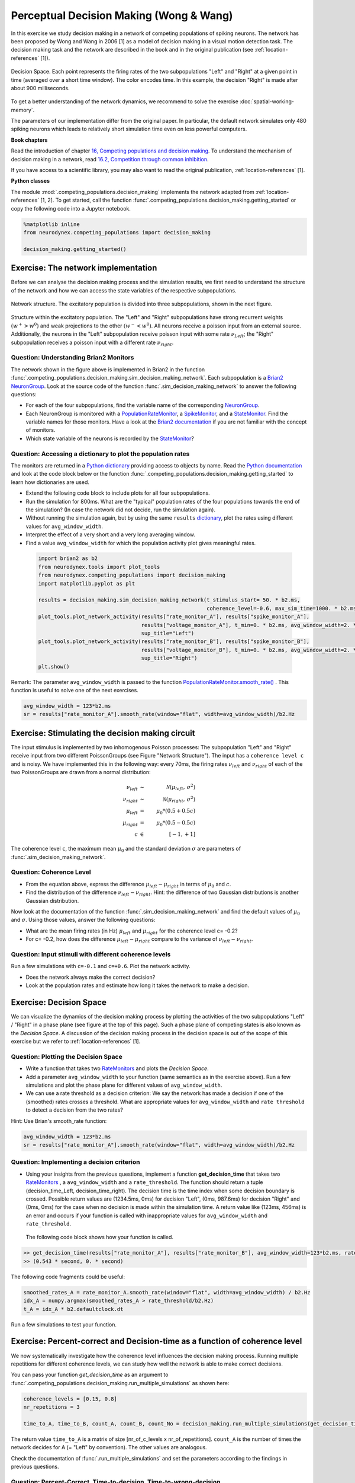 Perceptual Decision Making (Wong & Wang)
========================================

In this exercise we study decision making in a network of competing populations of spiking neurons. The network has been proposed by Wong and Wang in 2006 [1] as a model of decision making in a visual motion detection task. The decision making task and the network are described in the book and in the original publication (see :ref:`location-references` [1]).


.. _location-phase_plane:

.. figure:: exc_images/DecisionMaking_PhasePlane_3.png
    :align: center
    :width: 100%

    Decision Space.
    Each point represents the firing rates of the two subpopulations "Left" and "Right" at a given point in time (averaged over a short time window). The color encodes time. In this example, the decision "Right" is made after about 900 milliseconds.


To get a better understanding of the network dynamics, we recommend to solve the exercise :doc:`spatial-working-memory`.

The parameters of our implementation differ from the original paper. In particular, the default network simulates only 480 spiking neurons which leads to relatively short simulation time even on less powerful computers.


**Book chapters**

Read the introduction of chapter `16, Competing populations and decision making  <http://neuronaldynamics.epfl.ch/online/Ch16.html>`_. To understand the mechanism of decision making in a network, read `16.2, Competition through common inhibition <http://neuronaldynamics.epfl.ch/online/Ch16.S2.html>`_.

If you have access to a scientific library, you may also want to read the original publication, :ref:`location-references` [1].

**Python classes**

The module :mod:`.competing_populations.decision_making` implements the network adapted from :ref:`location-references` [1, 2]. To get started, call the function  :func:`.competing_populations.decision_making.getting_started` or copy the following code into a Jupyter notebook.


.. code-block:: py

    %matplotlib inline
    from neurodynex.competing_populations import decision_making

    decision_making.getting_started()

Exercise: The network implementation
------------------------------------
Before we can analyse the decision making process and the simulation results, we first need to understand the structure of the network and how we can access the state variables of the respective subpopulations.

.. figure:: exc_images/DecisionMaking_NetworkStructureAll.png
    :align: center
    :width: 65%

    Network structure. The excitatory population is divided into three subpopulations, shown in the next figure.


.. figure:: exc_images/DecisionMaking_NetworkStructureDetail.png
    :align: center
    :width: 65%

    Structure within the excitatory population. The "Left" and "Right" subpopulations have strong recurrent weights :math:`(w^+ > w^0)` and weak projections to the other :math:`(w^- < w^0)`. All neurons receive a poisson input from an external source. Additionally, the neurons in the "Left" subpopulation receive poisson input with some rate :math:`\nu_{Left}`; the "Right" subpopulation receives a poisson input with a different rate :math:`\nu_{right}`.


Question: Understanding Brian2 Monitors
~~~~~~~~~~~~~~~~~~~~~~~~~~~~~~~~~~~~~~~

The network shown in the figure above is implemented in Brian2 in the function  :func:`.competing_populations.decision_making.sim_decision_making_network`. Each subpopulation is a `Brian2 NeuronGroup <http://brian2.readthedocs.io/en/stable/user/models.html>`_. Look at the source code of the function :func:`.sim_decision_making_network` to answer the following questions:


* For each of the four subpopulations, find the variable name of the corresponding `NeuronGroup <http://brian2.readthedocs.io/en/stable/user/models.html>`_.

* Each NeuronGroup is monitored with a `PopulationRateMonitor <http://brian2.readthedocs.io/en/stable/user/recording.html>`_, a `SpikeMonitor <http://brian2.readthedocs.io/en/stable/user/recording.html>`_, and a `StateMonitor <http://brian2.readthedocs.io/en/stable/user/recording.html>`_. Find the variable names for those monitors. Have a look at the `Brian2 documentation <http://brian2.readthedocs.io/en/stable/user/recording.html>`_ if you are not familiar with the concept of monitors.

* Which state variable of the neurons is recorded by the `StateMonitor <http://brian2.readthedocs.io/en/stable/user/recording.html>`_?


Question: Accessing a dictionary to plot the population rates
~~~~~~~~~~~~~~~~~~~~~~~~~~~~~~~~~~~~~~~~~~~~~~~~~~~~~~~~~~~~~

The monitors are returned in a `Python dictionary <https://docs.python.org/3/tutorial/datastructures.html?highlight=dictionary#dictionaries>`_ providing access to objects by name. Read the `Python documentation <https://docs.python.org/3/tutorial/datastructures.html?highlight=dictionary#dictionaries>`_ and look at the code block below or the function :func:`.competing_populations.decision_making.getting_started` to learn how dictionaries are used.

* Extend the following code block to include plots for all four subpopulations.
* Run the simulation for 800ms. What are the "typical" population rates of the four populations towards the end of the simulation? (In case the network did not decide, run the simulation again).
* Without running the simulation again, but by using the same ``results`` `dictionary <https://docs.python.org/3/tutorial/datastructures.html?highlight=dictionary#dictionaries>`_, plot the rates using different values for ``avg_window_width``.
* Interpret the effect of a very short and a very long averaging window.
* Find a value ``avg_window_width`` for which the population activity plot gives meaningful rates.


 .. code-block:: py

    import brian2 as b2
    from neurodynex.tools import plot_tools
    from neurodynex.competing_populations import decision_making
    import matplotlib.pyplot as plt

    results = decision_making.sim_decision_making_network(t_stimulus_start= 50. * b2.ms,
                                                          coherence_level=-0.6, max_sim_time=1000. * b2.ms)
    plot_tools.plot_network_activity(results["rate_monitor_A"], results["spike_monitor_A"],
                                     results["voltage_monitor_A"], t_min=0. * b2.ms, avg_window_width=2. * b2.ms,
                                     sup_title="Left")
    plot_tools.plot_network_activity(results["rate_monitor_B"], results["spike_monitor_B"],
                                     results["voltage_monitor_B"], t_min=0. * b2.ms, avg_window_width=2. * b2.ms,
                                     sup_title="Right")
    plt.show()


Remark: The parameter ``avg_window_width`` is passed to the function `PopulationRateMonitor.smooth_rate() <http://brian2.readthedocs.io/en/2.0.1/user/recording.html#recording-population-rates>`_ . This function is useful to solve one of the next exercises.

.. code-block:: py

    avg_window_width = 123*b2.ms
    sr = results["rate_monitor_A"].smooth_rate(window="flat", width=avg_window_width)/b2.Hz


Exercise: Stimulating the decision making circuit
-------------------------------------------------
The input stimulus is implemented by two inhomogenous Poisson processes: The subpopulation "Left" and "Right" receive input from two different PoissonGroups (see Figure "Network Structure"). The input has a ``coherence level c`` and is noisy. We have implemented this in the following way: every 70ms, the firing rates :math:`\nu_{left}` and :math:`\nu_{right}` of each of the two PoissonGroups are drawn from a normal distribution:


.. math::

   \nu_{left} &\sim& \mathcal{N}(\mu_{left},\,\sigma^{2})\\
   \nu_{right} &\sim& \mathcal{N}(\mu_{right},\,\sigma^{2})\\
   \mu_{left} &=& \mu_0 * (0.5 + 0.5c)\\
   \mu_{right} &=& \mu_0 * (0.5 - 0.5c)\\
   c &\in& [-1, +1]

The coherence level ``c``, the maximum mean :math:`\mu_0` and the standard deviation :math:`\sigma` are parameters of :func:`.sim_decision_making_network`.

Question: Coherence Level
~~~~~~~~~~~~~~~~~~~~~~~~~

* From the equation above, express the difference :math:`\mu_{left}-\mu_{right}` in terms of :math:`\mu_0` and :math:`c`.

* Find the distribution of the difference :math:`\nu_{left}-\nu_{right}`. Hint: the difference of two Gaussian distributions is another Gaussian distribution.


Now look at the documentation of the function :func:`.sim_decision_making_network` and find the default values of :math:`\mu_0` and :math:`\sigma`. Using those values, answer the following questions:

* What are the mean firing rates (in Hz) :math:`\mu_{left}` and :math:`\mu_{right}` for the coherence level c= -0.2?

* For c= -0.2, how does the difference :math:`\mu_{left}-\mu_{right}` compare to the variance of :math:`\nu_{left}-\nu_{right}`.


Question: Input stimuli with different coherence levels
~~~~~~~~~~~~~~~~~~~~~~~~~~~~~~~~~~~~~~~~~~~~~~~~~~~~~~~

Run a few simulations with ``c=-0.1`` and ``c=+0.6``. Plot the network activity.

* Does the network always make the correct decision?
* Look at the population rates and estimate how long it takes the network to make a decision.


Exercise: Decision Space
------------------------

We can visualize the dynamics of the decision making process by plotting the activities of the two subpopulations "Left" / "Right" in a phase plane (see figure at the top of this page). Such a phase plane of competing states is also known as the *Decision Space*. A discussion of the decision making process in the decision space is out of the scope of this exercise but we refer to :ref:`location-references` [1].

Question: Plotting the Decision Space
~~~~~~~~~~~~~~~~~~~~~~~~~~~~~~~~~~~~~

* Write a function that takes two `RateMonitors <http://brian2.readthedocs.io/en/2.0.1/user/recording.html#recording-population-rates>`_ and plots the *Decision Space*.

* Add a parameter ``avg_window_width`` to your function (same semantics as in the exercise above). Run a few simulations and plot the phase plane for different values of ``avg_window_width``.

* We can use a rate threshold as a decision criterion: We say the network has made a decision if one of the (smoothed) rates crosses a threshold. What are appropriate values for ``avg_window_width`` and ``rate threshold`` to detect a decision from the two rates?


Hint: Use Brian's smooth_rate function:

.. code-block:: py

    avg_window_width = 123*b2.ms
    sr = results["rate_monitor_A"].smooth_rate(window="flat", width=avg_window_width)/b2.Hz


Question: Implementing a decision criterion
~~~~~~~~~~~~~~~~~~~~~~~~~~~~~~~~~~~~~~~~~~~

* Using your insights from the previous questions, implement a function **get_decision_time** that takes two `RateMonitors <http://brian2.readthedocs.io/en/2.0.1/user/recording.html#recording-population-rates>`_ , a ``avg_window_width`` and a ``rate_threshold``. The function should return a tuple (decision_time_Left, decision_time_right). The decision time is the time index when some decision boundary is crossed. Possible return values are (1234.5ms, 0ms) for decision "Left", (0ms, 987.6ms) for decision "Right" and (0ms, 0ms) for the case when no decision is made within the simulation time. A return value like (123ms, 456ms) is an error and occurs if your function is called with inappropriate values for ``avg_window_width`` and ``rate_threshold``.

 The following code block shows how your function is called.

.. code-block:: py

    >> get_decision_time(results["rate_monitor_A"], results["rate_monitor_B"], avg_window_width=123*b2.ms, rate_threshold=45.6*b2.Hz)
    >> (0.543 * second, 0. * second)

The following code fragments could be useful:

.. code-block:: py

    smoothed_rates_A = rate_monitor_A.smooth_rate(window="flat", width=avg_window_width) / b2.Hz
    idx_A = numpy.argmax(smoothed_rates_A > rate_threshold/b2.Hz)
    t_A = idx_A * b2.defaultclock.dt

Run a few simulations to test your function.


Exercise: Percent-correct and Decision-time as a function of coherence level
----------------------------------------------------------------------------
We now systematically investigate how the coherence level influences the decision making process. Running multiple repetitions for different coherence levels, we can study how well the network is able to make correct decisions.

You can pass your function *get_decision_time* as an argument to :func:`.competing_populations.decision_making.run_multiple_simulations` as shown here:

.. code-block:: py

    coherence_levels = [0.15, 0.8]
    nr_repetitions = 3

    time_to_A, time_to_B, count_A, count_B, count_No = decision_making.run_multiple_simulations(get_decision_time,coherence_levels, nr_repetitions, max_sim_time=??, rate_threshold=??, avg_window_width=??)

The return value ``time_to_A`` is a matrix of size [nr_of_c_levels x nr_of_repetitions]. ``count_A`` is the number of times the network decides for A (= "Left" by convention). The other values are analogous.

Check the documentation of :func:`.run_multiple_simulations` and set the parameters according to the findings in previous questions.

Question: Percent-Correct, Time-to-decision, Time-to-wrong-decision
~~~~~~~~~~~~~~~~~~~~~~~~~~~~~~~~~~~~~~~~~~~~~~~~~~~~~~~~~~~~~~~~~~~

Using :func:`.run_multiple_simulations`, run at least 10 simulations for each of the two ``coherence_levels = [0.1, 0.8]``. The simulation stops either when a decision is made or after a maximum simulation time (set it to ~1200ms). If you have sufficient time/computing-power, you should run more repetitions and more levels, and you could even try larger networks. Then analyse your simulation results by visualizing the following statistics. For each of the questions, ignore the simulations with "no decision".

* Visualize ``Percent correct`` versus ``coherence level``.

* Visualize ``Time to decision`` versus ``coherence level``.

* Discuss your results.


.. _location-references:

**References**
--------------

[1] Wong, K.-F. & Wang, X.-J. A Recurrent Network Mechanism of Time Integration in Perceptual Decisions. J. Neurosci. 26, 1314–1328 (2006).

[2] Parts of this exercise and parts of the implementation are inspired by material from *Stanford University, BIOE 332: Large-Scale Neural Modeling, Kwabena Boahen & Tatiana Engel, 2013*, online available.
